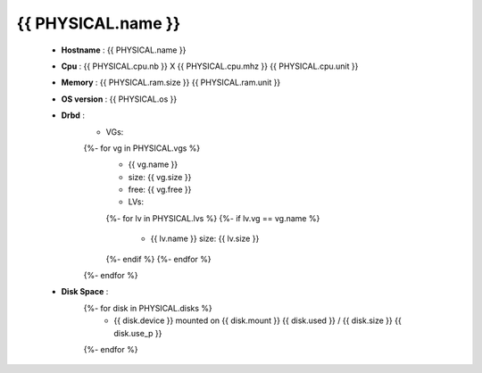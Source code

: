 .. _{{ PHYSICAL.name }}:

{{ PHYSICAL.name }}
-------------------------------

  * **Hostname** : {{ PHYSICAL.name }}
  * **Cpu** : {{ PHYSICAL.cpu.nb }} X {{ PHYSICAL.cpu.mhz }} {{ PHYSICAL.cpu.unit }}
  * **Memory** : {{ PHYSICAL.ram.size }} {{ PHYSICAL.ram.unit }}
  * **OS version** : {{ PHYSICAL.os }}
  * **Drbd** :
      * VGs:
      {%- for vg in PHYSICAL.vgs %}
          * {{ vg.name }}
          * size: {{ vg.size }}
          * free: {{ vg.free }}
          * LVs:
          {%- for lv in PHYSICAL.lvs %}
          {%- if lv.vg == vg.name %}
              * {{ lv.name }} size: {{ lv.size }}
          {%- endif %}
          {%- endfor %}
      {%- endfor %}
  * **Disk Space** :
      {%- for disk in PHYSICAL.disks %}
          * {{ disk.device }} mounted on {{ disk.mount }} {{ disk.used }} / {{ disk.size }} {{ disk.use_p }}
      {%- endfor %}

